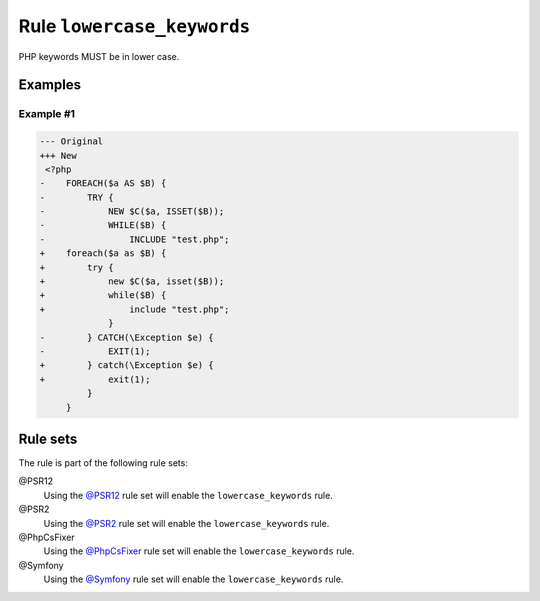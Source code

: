 ===========================
Rule ``lowercase_keywords``
===========================

PHP keywords MUST be in lower case.

Examples
--------

Example #1
~~~~~~~~~~

.. code-block:: diff

   --- Original
   +++ New
    <?php
   -    FOREACH($a AS $B) {
   -        TRY {
   -            NEW $C($a, ISSET($B));
   -            WHILE($B) {
   -                INCLUDE "test.php";
   +    foreach($a as $B) {
   +        try {
   +            new $C($a, isset($B));
   +            while($B) {
   +                include "test.php";
                }
   -        } CATCH(\Exception $e) {
   -            EXIT(1);
   +        } catch(\Exception $e) {
   +            exit(1);
            }
        }

Rule sets
---------

The rule is part of the following rule sets:

@PSR12
  Using the `@PSR12 <./../../ruleSets/PSR12.rst>`_ rule set will enable the ``lowercase_keywords`` rule.

@PSR2
  Using the `@PSR2 <./../../ruleSets/PSR2.rst>`_ rule set will enable the ``lowercase_keywords`` rule.

@PhpCsFixer
  Using the `@PhpCsFixer <./../../ruleSets/PhpCsFixer.rst>`_ rule set will enable the ``lowercase_keywords`` rule.

@Symfony
  Using the `@Symfony <./../../ruleSets/Symfony.rst>`_ rule set will enable the ``lowercase_keywords`` rule.
